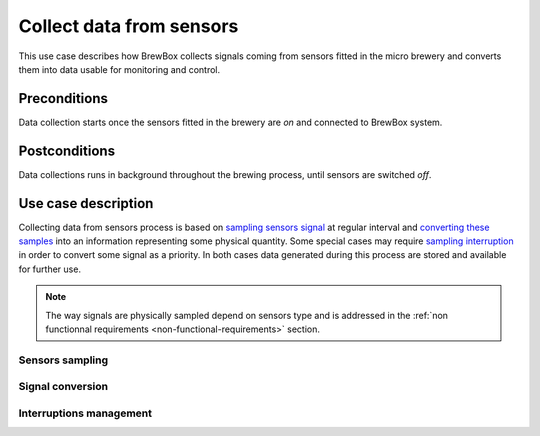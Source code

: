 #########################
Collect data from sensors
#########################

This use case describes how BrewBox collects signals coming from sensors fitted in the micro brewery and converts them into data usable for monitoring and control.

Preconditions
=============

Data collection starts once the sensors fitted in the brewery are *on* and connected to BrewBox system.

Postconditions
==============

Data collections runs in background throughout the brewing process, until sensors are switched *off*.

Use case description
====================

Collecting data from sensors process is based on `sampling sensors signal <Sensors sampling>`_ at regular interval and `converting these samples <Signal conversion>`_ into an information representing some physical quantity. Some special cases may require `sampling interruption <Interruptions management>`_ in order to convert some signal as a priority. In both cases data generated during this process are stored and available for further use.

.. note::

   The way signals are physically sampled depend on sensors type and is addressed in the :ref:`non functionnal requirements <non-functional-requirements>` section.

Sensors sampling
----------------

Signal conversion
-----------------

Interruptions management
------------------------

